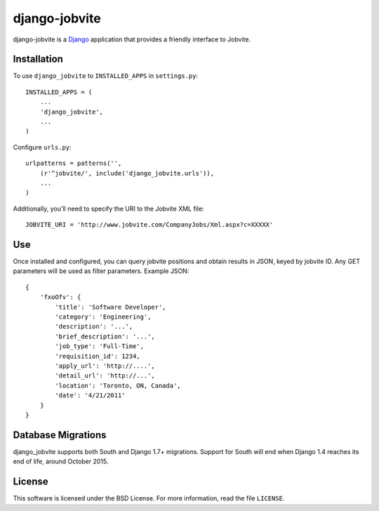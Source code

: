 ==============
django-jobvite
==============

django-jobvite is a `Django`_ application that provides a friendly interface to 
Jobvite.

.. _Django: http://www.djangoproject.com/

Installation
------------

To use ``django_jobvite`` to ``INSTALLED_APPS`` in ``settings.py``: ::

   INSTALLED_APPS = (
       ...
       'django_jobvite',
       ...
   )

Configure ``urls.py``: ::

   urlpatterns = patterns('',
       (r'^jobvite/', include('django_jobvite.urls')),
       ...
   )

Additionally, you'll need to specify the URI to the Jobvite XML file: ::

    JOBVITE_URI = 'http://www.jobvite.com/CompanyJobs/Xml.aspx?c=XXXXX'

Use
---
Once installed and configured, you can query jobvite positions and obtain 
results in JSON, keyed by jobvite ID. Any GET parameters will be used as
filter parameters. Example JSON: ::

    {
        'fxoOfv': {
            'title': 'Software Developer',
            'category': 'Engineering',
            'description': '...',
            'brief_description': '...',
            'job_type': 'Full-Time',
            'requisition_id': 1234,
            'apply_url': 'http://....',
            'detail_url': 'http://...',
            'location': 'Toronto, ON, Canada',
            'date': '4/21/2011'
        }
    }


Database Migrations
-------------------
django_jobvite supports both South and Django 1.7+ migrations. Support for South will end when Django 1.4 reaches its end of life, around October 2015.



License
-------
This software is licensed under the BSD License. For more
information, read the file ``LICENSE``.
